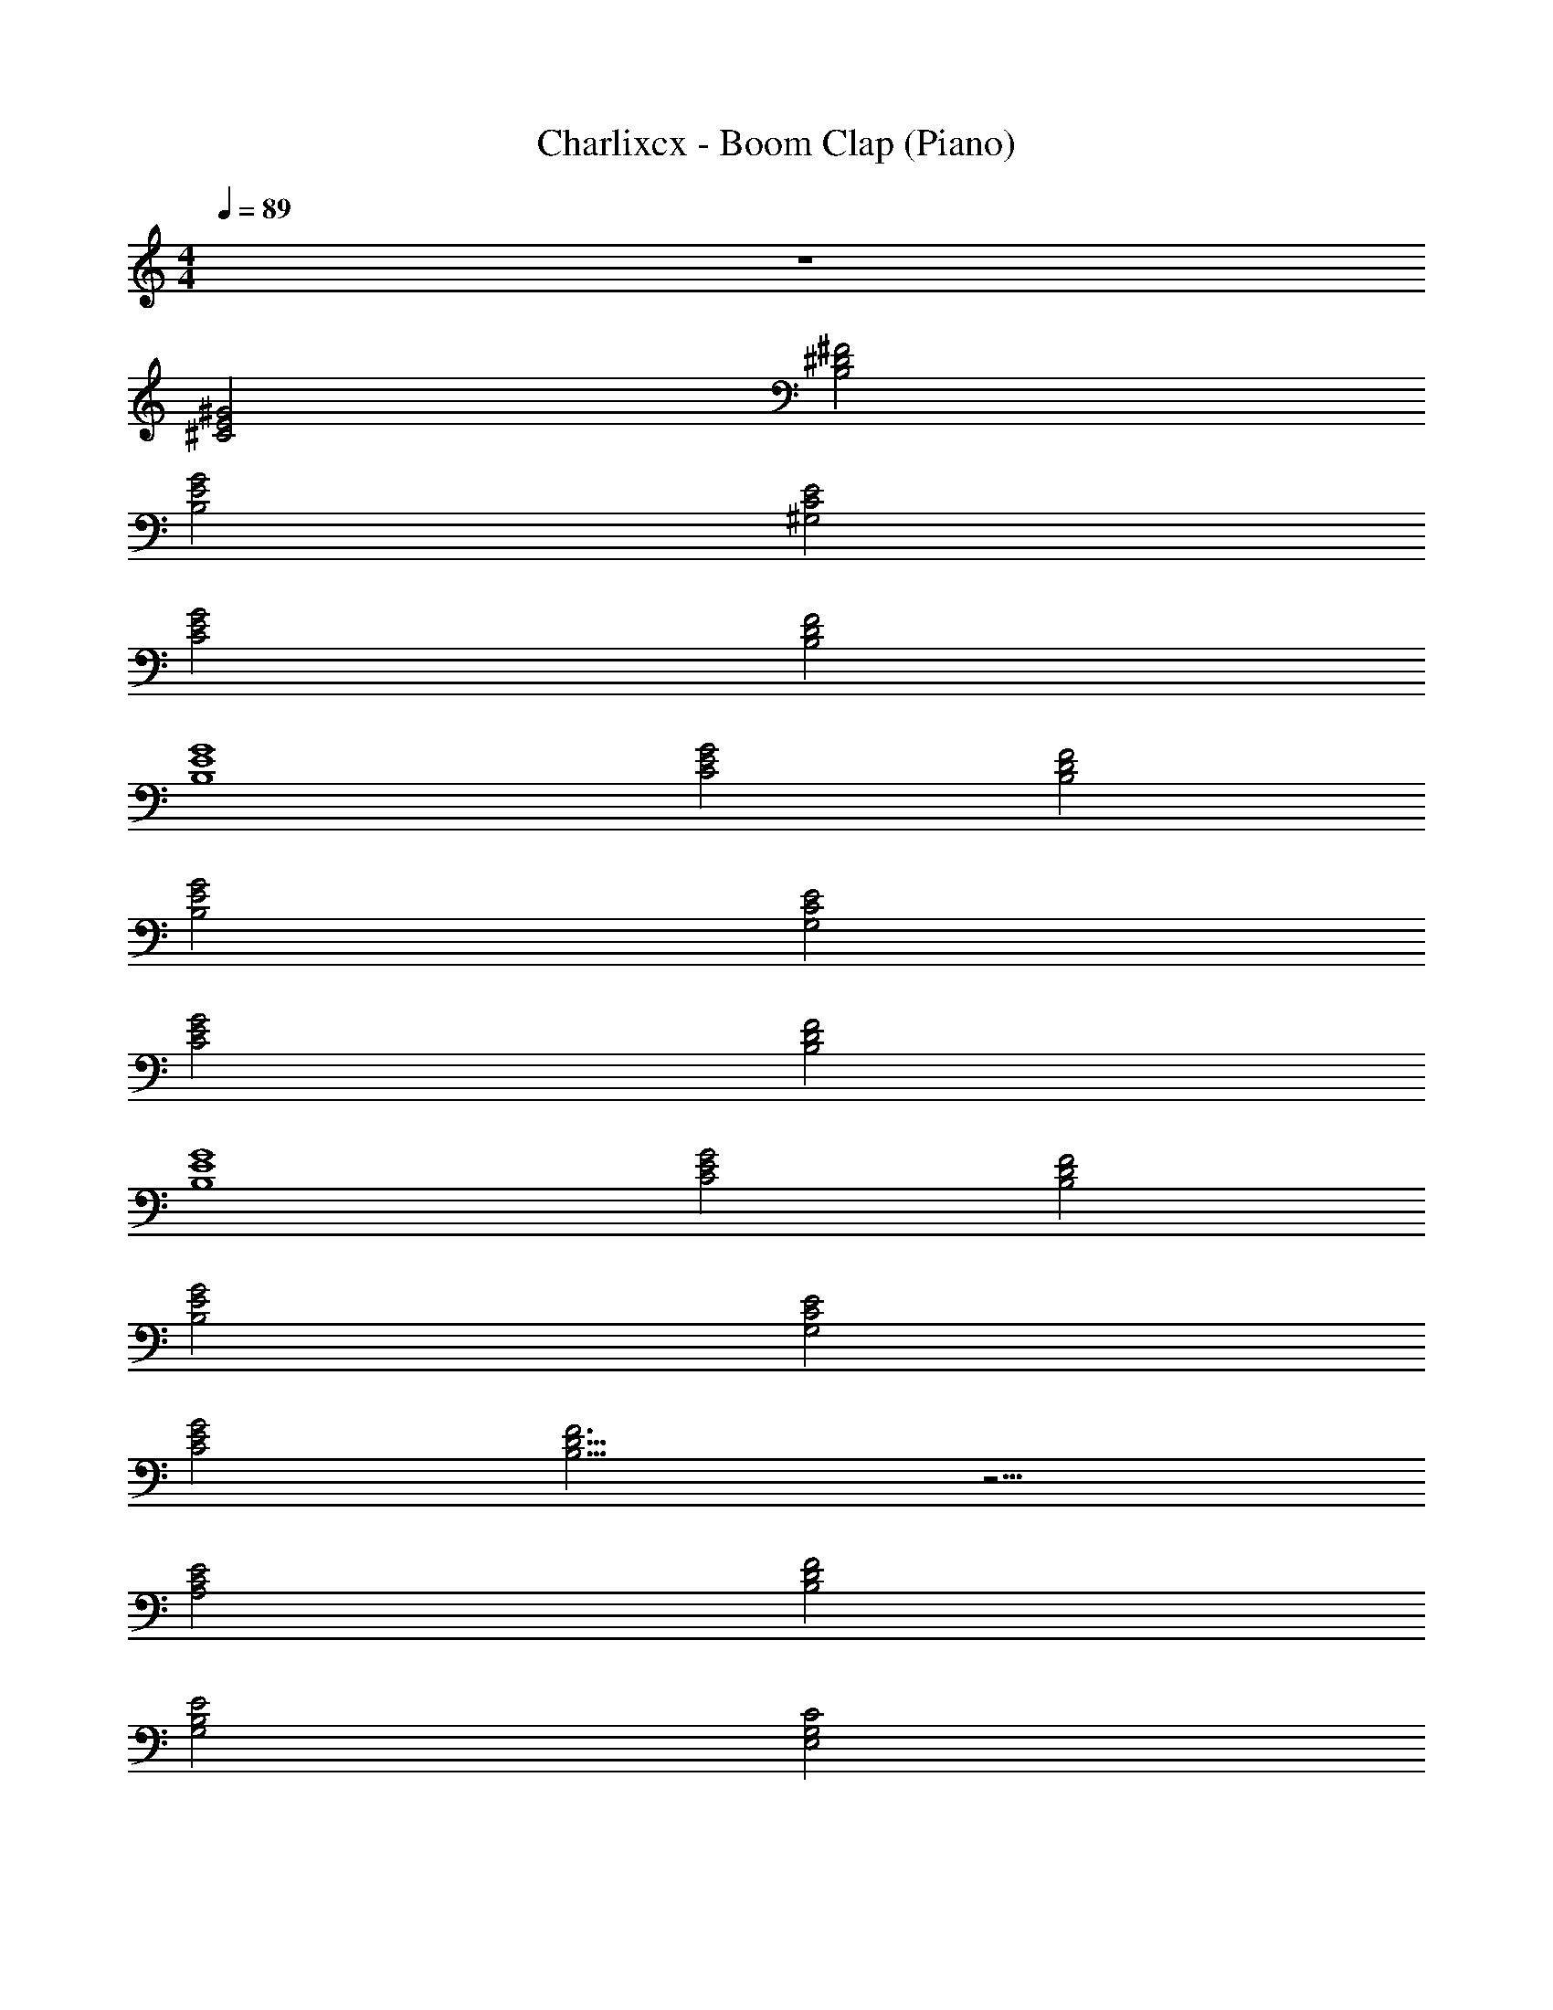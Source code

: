 X: 1
T: Charlixcx - Boom Clap (Piano)
Z: ABC Generated by Starbound Composer v0.8.7
L: 1/4
M: 4/4
Q: 1/4=89
K: C
z4 
[^C2E2^G2] [^D2^F2B,2] 
[B,2E2G2] [^G,2C2E2] 
[G2E2C2] [B,2F2D2] 
[G4E4B,4] 
[C2E2G2] [D2F2B,2] 
[E2B,2G2] [G,2C2E2] 
[G2E2C2] [B,2D2F2] 
[B,4G4E4] 
[C2E2G2] [F2D2B,2] 
[B,2E2G2] [G,2C2E2] 
[G2E2C2] [B,11/4D11/4F3] z13/4 
[A,2E2C2] [B,2D2F2] 
[E2G,2B,2] [C2E,2G,2] 
[A,2C2E2] [B,2F2D2] 
[B,2E2G,2] [C2G,2E,2] 
[C2A,2E2] [B,2F2D2] 
[G,2B,2E2] [E,2G,2C2] 
[C2A,2E2] [F2B,2D2] 
[G,2B,2E2] [E,2G,2C2] z8 
[C2G2E2] [D2B,2F2] 
[G2E2B,2] [G,2C2E2] 
[E2G2C2] [B,2D2F2] 
[E4G4B,4] 
[C2E2G2] [F2D2B,2] 
[G2E2B,2] [G,2E2C2] 
[G2E2C2] [B,2F2D2] 
[B,4E4G4] z16 
[C2E2A,2] [F2D2B,2] 
[G,2B,2E2] [E,2G,2C2] 
[A,2C2E2] [F2D2B,2] 
[G,2B,2E2] [C2G,2E,2] 
[E/4C2E2A,2] E/4 E/4 E/4 E/4 E/4 E/4 E/4 [E/4F2D2B,2] E/4 E/4 E/4 E/4 E/4 E/4 E/4 
[E/4G,2B,2E2] E/4 E/4 E/4 E/4 E/4 E/4 E/4 [E/4E,2C2G,2] E/4 E/4 E/4 E/4 E/4 E/4 E/4 
[E/4A,2C2E2] E/4 E/4 E/4 E/4 E/4 E/4 E/4 [E/4B,2D2F2] E/4 E/4 E/4 E/4 E/4 E/4 E/4 
[E/4E2B,2G,2] E/4 E/4 E/4 E/4 E/4 E/4 E/4 [E/4E,2C2G,2] E/4 E/4 E/4 E/4 E/4 E/4 E/4 
[E/4A,2C2E2] E/4 E/4 E/4 E/4 E/4 E/4 E/4 [E/4F2D2B,2] E/4 E/4 E/4 E/4 E/4 E/4 E/4 
[E/4G,2B,2E2] E/4 E/4 E/4 E/4 E/4 E/4 E/4 [E/4C2G,2E,2] E/4 E/4 E/4 E/4 E/4 E/4 E/4 
E/4 E/4 E/4 E/4 E/4 E/4 E/4 E/4 E/4 E/4 E/4 E/4 z2 
[C2E2A,2] [B,2D2F2] 
[E2B,2G,2] [C2G,2E,2] 
[E2C2A,2] [F2D2B,2] 
[E2B,2G,2] [C2G,2E,2] 
[A,2E2C2] [B,2D2F2] 
[G,2B,2E2] [E,2G,2C2] 
[E2C2A,2] [B,2D2F2] 
[E2B,2G,2] [E,2G,2C2] 
[A,2E2C2] [B,2D2F2] 
[G,2B,2E2] [C2G,2E,2] 
[E2C2A,2] [B,2D2F2] 
[E2B,2G,2] [C2G,2E,2] 
[A,2E2C2] [B,2D2F2] 
[G,2B,2E2] [E,2G,2C2] 
[A,2C2E2] [B,2D2F2] 
[G,2E2B,2] [C2G,2E,2] 
